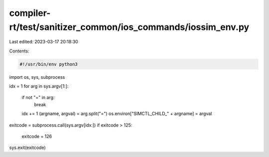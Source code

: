 compiler-rt/test/sanitizer_common/ios_commands/iossim_env.py
============================================================

Last edited: 2023-03-17 20:18:30

Contents:

.. code-block:: py

    #!/usr/bin/env python3

import os, sys, subprocess


idx = 1
for arg in sys.argv[1:]:
  if not "=" in arg:
    break
  idx += 1
  (argname, argval) = arg.split("=")
  os.environ["SIMCTL_CHILD_" + argname] = argval

exitcode = subprocess.call(sys.argv[idx:])
if exitcode > 125:
  exitcode = 126
sys.exit(exitcode)


